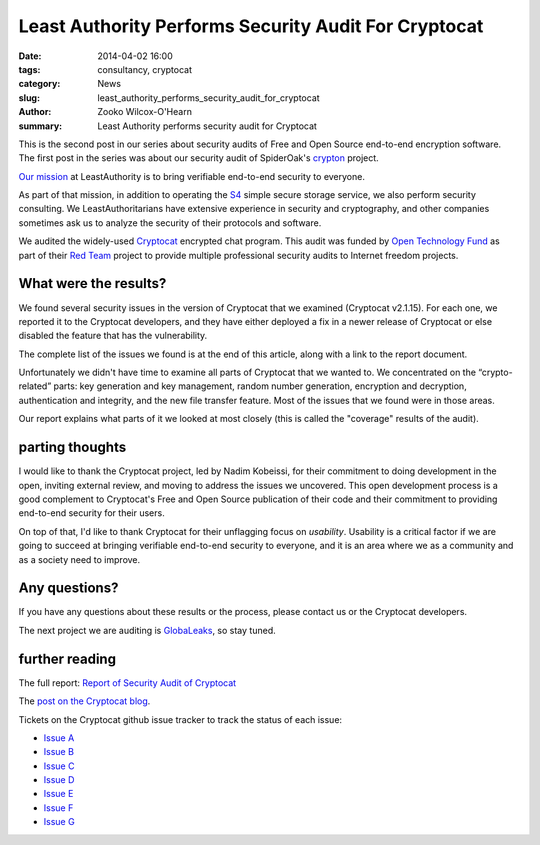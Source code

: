 ﻿.. -*- coding: utf-8-with-signature-unix; fill-column: 73; indent-tabs-mode: nil -*-

Least Authority Performs Security Audit For Cryptocat
=====================================================

:date: 2014-04-02 16:00
:tags: consultancy, cryptocat
:category: News
:slug: least_authority_performs_security_audit_for_cryptocat
:author: Zooko Wilcox-O'Hearn
:summary: Least Authority performs security audit for Cryptocat

This is the second post in our series about security audits of Free and
Open Source end-to-end encryption software. The first post in the series
was about our security audit of SpiderOak's `crypton`_ project.

`Our mission`_ at LeastAuthority is to bring verifiable end-to-end
security to everyone.

As part of that mission, in addition to operating the `S4`_ simple secure
storage service, we also perform security consulting. We
LeastAuthoritarians have extensive experience in security and
cryptography, and other companies sometimes ask us to analyze the
security of their protocols and software.

We audited the widely-used `Cryptocat`_ encrypted chat program. This
audit was funded by `Open Technology Fund`_ as part of their `Red Team`_
project to provide multiple professional security audits to Internet
freedom projects.

What were the results?
----------------------

We found several security issues in the version of Cryptocat that we
examined (Cryptocat v2.1.15). For each one, we reported it to the
Cryptocat developers, and they have either deployed a fix in a newer
release of Cryptocat or else disabled the feature that has the
vulnerability.

The complete list of the issues we found is at the end of this article,
along with a link to the report document.

Unfortunately we didn't have time to examine all parts of Cryptocat that
we wanted to. We concentrated on the “crypto-related” parts: key
generation and key management, random number generation, encryption and
decryption, authentication and integrity, and the new file transfer
feature. Most of the issues that we found were in those areas.

Our report explains what parts of it we looked at most closely (this is
called the "coverage" results of the audit).

parting thoughts
----------------

I would like to thank the Cryptocat project, led by Nadim Kobeissi, for
their commitment to doing development in the open, inviting external
review, and moving to address the issues we uncovered. This open
development process is a good complement to Cryptocat's Free and Open
Source publication of their code and their commitment to providing
end-to-end security for their users.

On top of that, I'd like to thank Cryptocat for their unflagging focus on
*usability*. Usability is a critical factor if we are going to succeed at
bringing verifiable end-to-end security to everyone, and it is an area
where we as a community and as a society need to improve.

Any questions?
--------------

If you have any questions about these results or the process, please
contact us or the Cryptocat developers.

The next project we are auditing is `GlobaLeaks`_, so stay tuned.

further reading
---------------

The full report: `Report of Security Audit of Cryptocat`_

The `post on the Cryptocat blog`_.

.. _post on the Cryptocat blog: https://blog.crypto.cat/2014/04/recent-audits-and-coming-improvements/

Tickets on the Cryptocat github issue tracker to track the status of each issue:

* `Issue A`_
* `Issue B`_
* `Issue C`_
* `Issue D`_
* `Issue E`_
* `Issue F`_
* `Issue G`_

.. _Issue A: https://github.com/cryptocat/cryptocat/issues/575
.. _Issue B: https://github.com/cryptocat/cryptocat/issues/576
.. _Issue C: https://github.com/cryptocat/cryptocat/issues/577
.. _Issue D: https://github.com/cryptocat/cryptocat/issues/578
.. _Issue E: https://github.com/cryptocat/cryptocat/issues/606
.. _Issue F: https://github.com/cryptocat/cryptocat/issues/607
.. _Issue G: https://github.com/cryptocat/cryptocat/issues/608
.. _crypton: /blog/least_authority_performs_security_audit_for_spideroak.html
.. _Our mission: https://leastauthority.com/about_us
.. _Open Technology Fund: https://www.opentechfund.org/
.. _Red Team: https://www.opentechfund.org/labs#redteam
.. _GlobaLeaks: https://globaleaks.org/
.. _S4: https://leastauthority.com/product_s4
.. _Cryptocat: https://crypto.cat/
.. _Report of Security Audit of Cryptocat: /static/publications/LeastAuthority-Cryptocat-audit-report.pdf
